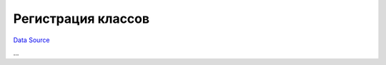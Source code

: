 Регистрация классов
~~~~~~~~~~~~~~~~~~~
`Data Source`_

...

.. _Data Source: http://guide.in-portal.org/rus/index.php/K4:%D0%A0%D0%B5%D0%B3%D0%B8%D1%81%D1%82%D1%80%D0%B0%D1%86%D0%B8%D1%8F_%D0%BA%D0%BB%D0%B0%D1%81%D1%81%D0%BE%D0%B2
